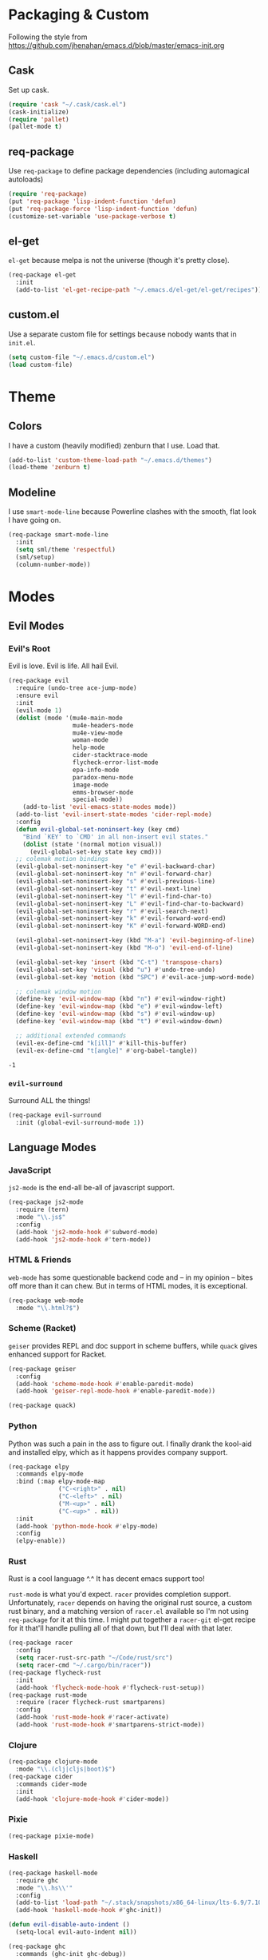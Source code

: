 * Packaging & Custom
  Following the style from
  [[https://github.com/jhenahan/emacs.d/blob/master/emacs-init.org]]
** Cask
   Set up cask.
   #+BEGIN_SRC emacs-lisp
     (require 'cask "~/.cask/cask.el")
     (cask-initialize)
     (require 'pallet)
     (pallet-mode t)
   #+END_SRC
** req-package
   Use =req-package= to define package dependencies (including automagical
   autoloads)
   #+BEGIN_SRC emacs-lisp
     (require 'req-package)
     (put 'req-package 'lisp-indent-function 'defun)
     (put 'req-package-force 'lisp-indent-function 'defun)
     (customize-set-variable 'use-package-verbose t)
   #+END_SRC
** el-get

   =el-get= because melpa is not the universe (though it's pretty close).
   #+BEGIN_SRC emacs-lisp
     (req-package el-get
       :init
       (add-to-list 'el-get-recipe-path "~/.emacs.d/el-get/el-get/recipes"))
   #+END_SRC

** custom.el
   Use a separate custom file for settings because nobody wants that in
   =init.el=.

   #+BEGIN_SRC emacs-lisp
     (setq custom-file "~/.emacs.d/custom.el")
     (load custom-file)
   #+END_SRC

* Theme

** Colors
   I have a custom (heavily modified) zenburn that I use. Load that.

   #+BEGIN_SRC emacs-lisp
     (add-to-list 'custom-theme-load-path "~/.emacs.d/themes")
     (load-theme 'zenburn t)
   #+END_SRC

** Modeline

   I use =smart-mode-line= because Powerline clashes with the smooth, flat look
   I have going on.

   #+BEGIN_SRC emacs-lisp
     (req-package smart-mode-line
       :init
       (setq sml/theme 'respectful)
       (sml/setup)
       (column-number-mode))
   #+END_SRC
* Modes
** Evil Modes
*** Evil's Root

    Evil is love. Evil is life. All hail Evil.

    #+BEGIN_SRC emacs-lisp
      (req-package evil
        :require (undo-tree ace-jump-mode)
        :ensure evil
        :init
        (evil-mode 1)
        (dolist (mode '(mu4e-main-mode
                        mu4e-headers-mode
                        mu4e-view-mode
                        woman-mode
                        help-mode
                        cider-stacktrace-mode
                        flycheck-error-list-mode
                        epa-info-mode
                        paradox-menu-mode
                        image-mode
                        emms-browser-mode
                        special-mode))
          (add-to-list 'evil-emacs-state-modes mode))
        (add-to-list 'evil-insert-state-modes 'cider-repl-mode)
        :config
        (defun evil-global-set-noninsert-key (key cmd)
          "Bind `KEY' to `CMD' in all non-insert evil states."
          (dolist (state '(normal motion visual))
            (evil-global-set-key state key cmd)))
        ;; colemak motion bindings
        (evil-global-set-noninsert-key "e" #'evil-backward-char)
        (evil-global-set-noninsert-key "n" #'evil-forward-char)
        (evil-global-set-noninsert-key "s" #'evil-previous-line)
        (evil-global-set-noninsert-key "t" #'evil-next-line)
        (evil-global-set-noninsert-key "l" #'evil-find-char-to)
        (evil-global-set-noninsert-key "L" #'evil-find-char-to-backward)
        (evil-global-set-noninsert-key "r" #'evil-search-next)
        (evil-global-set-noninsert-key "k" #'evil-forward-word-end)
        (evil-global-set-noninsert-key "K" #'evil-forward-WORD-end)

        (evil-global-set-noninsert-key (kbd "M-a") 'evil-beginning-of-line)
        (evil-global-set-noninsert-key (kbd "M-o") 'evil-end-of-line)

        (evil-global-set-key 'insert (kbd "C-t") 'transpose-chars)
        (evil-global-set-key 'visual (kbd "u") #'undo-tree-undo)
        (evil-global-set-key 'motion (kbd "SPC") #'evil-ace-jump-word-mode)

        ;; colemak window motion
        (define-key 'evil-window-map (kbd "n") #'evil-window-right)
        (define-key 'evil-window-map (kbd "e") #'evil-window-left)
        (define-key 'evil-window-map (kbd "s") #'evil-window-up)
        (define-key 'evil-window-map (kbd "t") #'evil-window-down)

        ;; additional extended commands
        (evil-ex-define-cmd "k[ill]" #'kill-this-buffer)
        (evil-ex-define-cmd "t[angle]" #'org-babel-tangle))
    #+END_SRC

    #+RESULTS:
    : -1

*** =evil-surround=

    Surround ALL the things!

    #+BEGIN_SRC emacs-lisp
      (req-package evil-surround
        :init (global-evil-surround-mode 1))
    #+END_SRC
** Language Modes
*** JavaScript

    =js2-mode= is the end-all be-all of javascript support.

    #+BEGIN_SRC emacs-lisp
      (req-package js2-mode
        :require (tern)
        :mode "\\.js$"
        :config
        (add-hook 'js2-mode-hook #'subword-mode)
        (add-hook 'js2-mode-hook #'tern-mode))
    #+END_SRC
*** HTML & Friends

    =web-mode= has some questionable backend code and -- in my opinion -- bites
    off more than it can chew. But in terms of HTML modes, it is exceptional.

    #+BEGIN_SRC emacs-lisp
      (req-package web-mode
        :mode "\\.html?$")
    #+END_SRC

*** Scheme (Racket)

    =geiser= provides REPL and doc support in scheme buffers, while
    =quack= gives enhanced support for Racket.

    #+BEGIN_SRC emacs-lisp
      (req-package geiser
        :config
        (add-hook 'scheme-mode-hook #'enable-paredit-mode)
        (add-hook 'geiser-repl-mode-hook #'enable-paredit-mode))

      (req-package quack)
    #+END_SRC

*** Python

    Python was such a pain in the ass to figure out. I finally drank
    the kool-aid and installed elpy, which as it happens provides
    company support.

    #+BEGIN_SRC emacs-lisp
      (req-package elpy
        :commands elpy-mode
        :bind (:map elpy-mode-map
                    ("C-<right>" . nil)
                    ("C-<left>" . nil)
                    ("M-<up>" . nil)
                    ("C-<up>" . nil))
        :init
        (add-hook 'python-mode-hook #'elpy-mode)
        :config
        (elpy-enable))
    #+END_SRC

*** Rust

    Rust is a cool language ^.^ It has decent emacs support too!

    =rust-mode= is what you'd expect. =racer= provides completion
    support. Unfortunately, =racer= depends on having the original
    rust source, a custom rust binary, and a matching version of
    =racer.el= available so I'm not using =req-package= for it at this
    time. I might put together a =racer-git= el-get recipe for it
    that'll handle pulling all of that down, but I'll deal with that
    later.

    #+BEGIN_SRC emacs-lisp
      (req-package racer
        :config
        (setq racer-rust-src-path "~/Code/rust/src")
        (setq racer-cmd "~/.cargo/bin/racer"))
      (req-package flycheck-rust
        :init
        (add-hook 'flycheck-mode-hook #'flycheck-rust-setup))
      (req-package rust-mode
        :require (racer flycheck-rust smartparens)
        :config
        (add-hook 'rust-mode-hook #'racer-activate)
        (add-hook 'rust-mode-hook #'smartparens-strict-mode))
    #+END_SRC

*** Clojure

    #+BEGIN_SRC emacs-lisp
      (req-package clojure-mode
        :mode "\\.(clj|cljs|boot)$")
      (req-package cider
        :commands cider-mode
        :init
        (add-hook 'clojure-mode-hook #'cider-mode))
    #+END_SRC

*** Pixie

    #+BEGIN_SRC emacs-lisp
      (req-package pixie-mode)

    #+END_SRC

*** Haskell

    #+BEGIN_SRC emacs-lisp
      (req-package haskell-mode
        :require ghc
        :mode "\\.hs\\'"
        :config
        (add-to-list 'load-path "~/.stack/snapshots/x86_64-linux/lts-6.9/7.10.3/share/x86_64-linux-ghc-7.10.3/ghc-mod-5.5.0.0/elisp/")
        (add-hook 'haskell-mode-hook #'ghc-init))

      (defun evil-disable-auto-indent ()
        (setq-local evil-auto-indent nil))

      (req-package ghc
        :commands (ghc-init ghc-debug))
    #+END_SRC

*** C/C++

    #+BEGIN_SRC emacs-lisp
      (add-hook 'c-mode-hook #'semantic-mode)
      (add-hook 'c++-mode-hook #'semantic-mode)
    #+END_SRC

    Add a project...
    #+BEGIN_SRC emacs-lisp
      (autoload #'ede-minor-mode "ede")
      (with-eval-after-load 'ede
        (ede-cpp-root-project "Gram"
                              :name "Gram"
                              :file "~/Code/gram/Makefile"
                              :system-include-path '("/usr/include/guile/2.0/")))
    #+END_SRC

*** Cap'n Proto

    The mode for this is not in ELPA, not in EL-GET and not included
    in the debian package. Eww.

    #+BEGIN_SRC emacs-lisp
      (with-eval-after-load 'el-get
      (add-to-list 'el-get-sources '(:name capnp-mode
                                           :type http
                                           :url "https://github.com/sandstorm-io/capnproto/raw/master/highlighting/emacs/capnp-mode.el"
                                           :after (add-to-list 'auto-mode-alist '("\\.capnp\\'" . capnp-mode)))))
    #+END_SRC

    #+BEGIN_SRC emacs-lisp
      (req-package capnp-mode
        :loader el-get)
    #+END_SRC


*** OCaml

    This depends on Merlin being installed through OPAM.

    #+BEGIN_SRC emacs-lisp
      (setq opam-share (substring (shell-command-to-string "opam config var share 2> /dev/null") 0 -1))
      (add-to-list 'load-path (concat opam-share "/emacs/site-lisp"))

      (req-package merlin
        :loader :path
        :require tuareg
        :init
        (add-hook 'tuareg-mode-hook 'merlin-mode t)
        (add-hook 'caml-mode-hook 'merlin-mode t)
        :config
        (setq merlin-command 'opam))
    #+END_SRC
** Utility Modes
*** =helm=

    You know why you're using helm.

    #+BEGIN_SRC emacs-lisp
      (req-package helm
        :diminish (helm-mode . "")
        :bind (("M-x" . helm-M-x)
               ("C-x C-f" . helm-find-files)
               ("M-y" . helm-show-kill-ring)
               ("C-x b" . helm-mini))
        :init
        (require 'helm-config)
        :config
        (helm-mode 1))
    #+END_SRC

*** =tramp=

    Remote file editing ftw

    #+BEGIN_SRC emacs-lisp
      (req-package tramp
        :config
        (setq vc-ignore-dir-regexp
            (format "\\(%s\\)\\|\\(%s\\)"
                    vc-ignore-dir-regexp
                    tramp-file-name-regexp)))
    #+END_SRC

*** =hideshow=

    =hideshow= provides fairly universal code-folding
    #+BEGIN_SRC emacs-lisp
      (add-hook 'prog-mode-hook 'hs-minor-mode)
      (with-eval-after-load "hideshow"
        (bind-key "C-c s h" #'hs-hide-block hs-minor-mode-map)
        (bind-key "C-c s s" #'hs-show-block hs-minor-mode-map)
        (bind-key "C-c s a" #'hs-hide-all hs-minor-mode-map)
        (bind-key "C-c s A" #'hs-show-all hs-minor-mode-map)
        (bind-key "C-c h" #'hs-toggle-hiding hs-minor-mode-map))
    #+END_SRC

*** =flyspell=

    #+BEGIN_SRC emacs-lisp
      (req-package flyspell
        :init
        (add-hook 'text-mode-hook #'flyspell-mode)
        (add-hook 'prog-mode-hook #'flyspell-prog-mode))
    #+END_SRC

*** =flycheck=

    #+BEGIN_SRC emacs-lisp
      (req-package flycheck)
    #+END_SRC

*** =auto-fill-mode=

    Fit text to 80 columns. Because that's the kind of world we live in.

    #+BEGIN_SRC emacs-lisp
      (add-hook 'text-mode-hook #'turn-on-auto-fill)
    #+END_SRC

*** =projectile=

    Projectile: project management for those that wish to remain above the
    depraved.

    #+BEGIN_SRC emacs-lisp
      (req-package projectile
        :require helm-projectile
        :init
        (defun projectile-enable-unless-tramp ()
          "Enables `projectile-mode` unless in a TRAMP buffer."
          (unless (and (buffer-file-name)
                       (file-remote-p (buffer-file-name)))
            (projectile-mode 1)))

        (add-hook 'prog-mode-hook #'projectile-enable-unless-tramp)
        :config
        (setq tags-revert-without-query t)
        (defun projectile-custom-test-suffix (project-type)
          "Get custom test suffixes based on `PROJECT-TYPE'."
          (cond
           ((member project-type '(gulp grunt npm)) "_spec")
           (t (projectile-test-suffix project-type)))))
    #+END_SRC

*** =magit=

    #+BEGIN_SRC emacs-lisp
      (req-package magit
        :bind ("C-c m" . magit-status))
    #+END_SRC

*** =multiple-cursors=

    #+BEGIN_SRC emacs-lisp
      (req-package multiple-cursors
        :bind (("C-c L" . mc/edit-lines)
               ("C-c N" . mc/mark-next-like-this)
               ("C-c P" . mc/mark-previous-like-this)
               ("C-c A" . mc/mark-all-like-this)))
    #+END_SRC

*** =company-mode=

    Autocompletion. Not a fan of =auto-complete-mode=.

    #+BEGIN_SRC emacs-lisp
      (req-package company
        :init
        (add-hook 'after-init-hook #'global-company-mode))
    #+END_SRC

*** =paredit=

    The ultimate in parenthetical editing!

    #+BEGIN_SRC emacs-lisp
      (req-package paredit
        :init
        (add-hook 'emacs-lisp-mode-hook #'enable-paredit-mode)
        (add-hook 'eval-expression-minibuffer-setup-hook #'enable-paredit-mode)
        (add-hook 'lisp-mode-hook #'enable-paredit-mode)
        (add-hook 'lisp-interaction-mode-hook #'enable-paredit-mode)
        ;trying moving clojure stuff to smartparens
        )
    #+END_SRC

*** =yasnippet=

    # #+BEGIN_SRC emacs-lisp
    #   (req-package yasnippet
    #     :init (add-hook 'prog-mode-hook #'yas-minor-mode))
    # #+END_SRC

*** =org-mode=

    #+BEGIN_SRC emacs-lisp
      ;(req-package org
      ;  :config
      ;  (add-hook 'org-babel-after-execute-hook 'org-display-inline-images 'append))
    #+END_SRC

    Hacking around Org's lack of inline image background support.

    #+BEGIN_SRC emacs-lisp
      (defcustom org-inline-image-background nil
        "The color used as the default background for inline images.
        When nil, use the default face background."
        :group 'org
        :type '(choice color (const nil)))

      ;;; literally copypasta from org.el.gz
      (defun org-display-inline-images (&optional include-linked refresh beg end)
        "Display inline images.
      Normally only links without a description part are inlined, because this
      is how it will work for export.  When INCLUDE-LINKED is set, also links
      with a description part will be inlined.  This can be nice for a quick
      look at those images, but it does not reflect what exported files will look
      like.
      When REFRESH is set, refresh existing images between BEG and END.
      This will create new image displays only if necessary.
      BEG and END default to the buffer boundaries."
        (interactive "P")
        (when (display-graphic-p)
          (unless refresh
            (org-remove-inline-images)
            (if (fboundp 'clear-image-cache) (clear-image-cache)))
          (save-excursion
            (save-restriction
          (widen)
          (setq beg (or beg (point-min)) end (or end (point-max)))
          (goto-char beg)
          (let ((re (concat "\\[\\[\\(\\(file:\\)\\|\\([./~]\\)\\)\\([^]\n]+?"
                    (substring (org-image-file-name-regexp) 0 -2)
                    "\\)\\]" (if include-linked "" "\\]")))
                (case-fold-search t)
                old file ov img type attrwidth width)
            (while (re-search-forward re end t)
              (setq old (get-char-property-and-overlay (match-beginning 1)
                                   'org-image-overlay)
                file (expand-file-name
                  (concat (or (match-string 3) "") (match-string 4))))
              (when (image-type-available-p 'imagemagick)
                (setq attrwidth (if (or (listp org-image-actual-width)
                            (null org-image-actual-width))
                        (save-excursion
                          (save-match-data
                            (when (re-search-backward
                               "#\\+attr.*:width[ \t]+\\([^ ]+\\)"
                               (save-excursion
                                 (re-search-backward "^[ \t]*$\\|\\`" nil t)) t)
                          (string-to-number (match-string 1))))))
                  width (cond ((eq org-image-actual-width t) nil)
                      ((null org-image-actual-width) attrwidth)
                      ((numberp org-image-actual-width)
                       org-image-actual-width)
                      ((listp org-image-actual-width)
                       (or attrwidth (car org-image-actual-width))))
                  type (if width 'imagemagick)))
              (when (file-exists-p file)
                (if (and (car-safe old) refresh)
                (image-refresh (overlay-get (cdr old) 'display))
              (setq img (save-match-data (create-image file type nil :width width :background org-inline-image-background)))
              (when img
                (setq ov (make-overlay (match-beginning 0) (match-end 0)))
                (overlay-put ov 'display img)
                (overlay-put ov 'face 'default)
                (overlay-put ov 'org-image-overlay t)
                (overlay-put ov 'modification-hooks
                         (list 'org-display-inline-remove-overlay))
                (push ov org-inline-image-overlays))))))))))
    #+END_SRC

*** =smartparens=

    #+BEGIN_SRC emacs-lisp
      (req-package smartparens
        :init
        (add-hook 'js2-mode-hook #'smartparens-strict-mode)
        (add-hook 'c-mode-hook #'smartparens-strict-mode)
        (add-hook 'c++-mode-hook #'smartparens-strict-mode)
        (add-hook 'python-mode-hook #'smartparens-strict-mode)
        (add-hook 'clojure-mode-hook #'smartparens-strict-mode)
        (add-hook 'cider-repl-mode-hook #'smartparens-strict-mode)
        :config
        (require 'smartparens-config)
        (sp-local-pair '(clojure-mode cider-repl-mode) "'" nil :actions nil))
    #+END_SRC

    And =evil= integration:

    # #+BEGIN_SRC emacs-lisp
    #   (req-package evil-smartparens
    #     :init
    #     (add-hook 'smartparens-strict-mode-hook #'evil-smartparens-mode)
    #     :config
    #     (evil-define-key 'normal evil-smartparens-mode-map (kbd "s") nil))
    # #+END_SRC
*** =emms=

    Hooking =emms= into mpd so that I can actually view my library.
    Not a huge fan of =emms= in general, but it is better than going
    through =mpc= all the time.

    #+BEGIN_SRC emacs-lisp
      (req-package emms
        :commands (emms-smart-browse emms-browser)
        :config
        (require 'emms-player-mpd)
        (emms-all)
        (add-to-list 'emms-info-functions #'emms-info-mpd)
        (add-to-list 'emms-player-list #'emms-player-mpd))
    #+END_SRC
*** =markdown-mode=

    My markdown settings finally got to the point that merely having
    it installed is no longer enough. I want to enable =pandoc-mode=
    when in Markdown mode 99% of the time, and also want to disable
    underscores for italics because most of my references use _ to
    delimit fields.

    #+BEGIN_SRC emacs-lisp
      (req-package markdown-mode
        :require pandoc-mode
        :config
        (add-hook 'markdown-mode-hook #'pandoc-mode)
        (setq markdown-regex-italic "\\(?:^\\|[^\\]\\)\\(\\([*]\\)\\([^ \n    \\]\\|[^ \n ]\\(?:.\\|\n[^\n]\\)*?[^\\ ]\\)\\(\\2\\)\\)"))
    #+END_SRC
*** =helm-swoop=

    #+BEGIN_SRC emacs-lisp
      (req-package helm-swoop
        :bind (:map evil-motion-state-map
               ("M-i" . helm-swoop-from-evil-search)))
    #+END_SRC
* Miscellaneous Customizations
** Mouse Paste Behavior
   I want =S-<insert>= to behave like most other Linux programs.

   #+BEGIN_SRC emacs-lisp
     (setq mouse-yank-at-point t)
     (global-set-key (kbd "S-<insert>") (lambda ()
                                          (interactive)
                                          (mouse-yank-primary (point))))
   #+END_SRC

** Unfill Paragraph

   Sometimes filling to column 80 isn't what one wants.

   #+BEGIN_SRC emacs-lisp
     (defun unfill-paragraph ()
       "Undo `fill-paragraph'."
       (interactive)
       (let ((fill-column (point-max)))
         (fill-paragraph nil)))

     (bind-key "M-Q" #'unfill-paragraph)
   #+END_SRC

** Revert All Buffers

   #+BEGIN_SRC emacs-lisp
     (defun revert-all-buffers ()
       "Reverts all unmodified file buffers."
       (interactive)
       (dolist (buf (buffer-list))
         (with-current-buffer buf
           (when (and (buffer-file-name) (file-exists-p (buffer-file-name)) (not (buffer-modified-p)))
             (revert-buffer t t t))))
       (message "Refreshed all unmodified file buffers."))

     (bind-key "C-c C-r" #'revert-all-buffers)
   #+END_SRC

** Uniquify

   Automagically prefix multiple files with the same name with their containing
   directories. This is the alternative to "A<2>" "A<3>", etc.

   #+BEGIN_SRC emacs-lisp
   (require 'uniquify)
   #+END_SRC

** Indentation

   4 spaces. Speak not of tabs within these walls.

   #+BEGIN_SRC emacs-lisp
     (setq-default indent-tabs-mode nil)
     (setq tab-width 4)
   #+END_SRC

** Startup Screen

   Disable the emacs welcome screen.

   #+BEGIN_SRC emacs-lisp
     (setq-default inhibit-startup-screen t)
   #+END_SRC

** =*scratch*=

   Set =*scratch*= to have an empty message by default.

   #+BEGIN_SRC emacs-lisp
     (setq initial-scratch-message "")
   #+END_SRC

** Replace Strings

   #+BEGIN_SRC emacs-lisp
     (bind-key "C-c r" #'replace-regexp)
     (bind-key "C-c M-r" #'replace-regexp)     ; legacy binding because I'm likely to hit it
   #+END_SRC

** Compilation

   #+BEGIN_SRC emacs-lisp
     (bind-key "C-c c" #'compile)
   #+END_SRC

*** bury compilation buffer

    #+BEGIN_SRC emacs-lisp
      (defun bury-compile-buffer-if-successful (buffer string)
        "Bury a compilation buffer if succeeded without warnings "
        (if (and
             (string-match "compilation" (buffer-name buffer))
             (string-match "finished" string))
            (run-with-timer 1 nil (lambda (buf)
                                    (quit-window nil (get-buffer-window buf)))
                            buffer)))
      (add-hook 'compilation-finish-functions 'bury-compile-buffer-if-successful)
    #+END_SRC
** Un-disabled fns

   #+BEGIN_SRC emacs-lisp
     (put 'scroll-left 'disabled nil)
     (put 'narrow-to-page 'disabled nil)
     (put 'upcase-region 'disabled nil)
     (put 'downcase-region 'disabled nil)
   #+END_SRC

** systemd

   systemd has like a bajillion file extensions, all of which are
   =conf-unix-mode=.

   #+BEGIN_SRC emacs-lisp
     (add-to-list 'auto-mode-alist '("\\.service\\'" . conf-unix-mode))
   #+END_SRC

** mu4e

   mu4e is a pretty good mail system built on =mu=, a tool to search
   local Maildirs. It's very fast (which is awesome) and also has
   decent support for threading and multiple accounts.

   On debian, I need to add the load path:
   #+BEGIN_SRC emacs-lisp
     (add-to-list 'load-path "/usr/local/share/emacs/site-lisp/mu4e")
   #+END_SRC

   #+BEGIN_SRC emacs-lisp
     (autoload 'mu4e "mu4e"
       "If mu4e is not running yet, start it. Then, show the the main
     window, unless BACKGROUND (prefix-argument) is non-nil."
       t)
   #+END_SRC

   #+BEGIN_SRC emacs-lisp
     (with-eval-after-load 'mu4e
       (require 'smtpmail)
       (require 'mu4e-contrib)

       (setq user-full-name "J David Smith")

       (defun mu4e-address-from-header (header)
         (string-match "<\\(.+\\)>" header)
         (match-string 1 header))

       (defun mu4e-account-for (address)
         (if (s-contains? "@" address)
             (cadr (s-split "@" address))
           address))

       (defun mu4e-account-field (address field)
         (let* ((account (mu4e-account-for address))
                (flist (cdr (assoc account mu4e-account-alist))))
           (cadr (assoc field flist))))

       (defun mu4e-sent-folder (msg)
         (or
          (mu4e-account-field (mu4e-address-from-header (message-field-value "From")) 'sent-folder)
          (f-join
           "/"
           (mu4e-account-for (mu4e-address-from-header (message-field-value "From")))
           "Sent")))

       (defun mu4e-trash-folder (msg)
         (or
          (mu4e-account-field (cadr (s-split "/" (mu4e-message-field msg :maildir))) 'trash-folder)
          (f-join
           (f-dirname (mu4e-message-field msg :maildir))
           "Trash")))

       (setq mu4e-maildir       "~/Mail/"
             mu4e-drafts-folder "/drafts"
             mu4e-sent-folder   #'mu4e-sent-folder
             mu4e-trash-folder  #'mu4e-trash-folder)

       (defvar mu4e-account-alist
         '(("archlinux.us"
            (mu4e-drafts-folder "/archlinux.us/Drafts")  ; changed from [Gmail].Drafts because these buggers don't get deleted properly
            (trash-folder "/archlinux.us/\[Gmail\]/Trash")
            (user-mail-address "emallson@archlinux.us")
            (smtpmail-default-smtp-server "smtp.gmail.com")
            (smtpmail-smtp-server "smtp.gmail.com")
            (smtpmail-stream-type starttls)
            (smtpmail-smtp-service 587))
           ("atlanis.net"
            (mu4e-drafts-folder "/atlanis.net/Drafts")
            (user-mail-address "emallson@atlanis.net")
            (smtpmail-default-smtp-server "smtp.atlanis.net")
            (smtpmail-smtp-server "smtp.atlanis.net")
            (smtpmail-stream-type starttls)
            (smtpmail-smtp-service 587))
           ("cs.uky.edu"
            (mu4e-drafts-folder "/cs.uky.edu/Drafts")
            (mu4e-sent-folder "/cs.uky.edu/Sent")
            (user-mail-address "emallson@cs.uky.edu")
            (smtpmail-default-smtp-server "mail.cs.uky.edu")
            (smtpmail-smtp-server "mail.cs.uky.edu")
            (smtpmail-stream-type starttls)
            (smtpmail-smtp-service 587))
           ("ufl.edu"
            (mu4e-drafts-folder "/ufl.edu/Drafts")
            (mu4e-sent-folder "/ufl.edu/Sent Items")
            (trash-folder "/ufl.edu/Deleted Items")
            (user-mail-address "emallson@ufl.edu")
            (smtpmail-default-smtp-server "smtp.office365.com")
            (smtpmail-smtp-server "smtp.office365.com")
            (smtpmail-stream-type starttls)
            (smtpmail-smtp-service 587))
           ("cise.ufl.edu"
            (mu4e-drafts-folder "/cise.ufl.edu/Drafts")
            (mu4e-sent-folder "/cise.ufl.edu/Sent")
            (user-mail-address "jdsmith@cise.ufl.edu")
            (smtpmail-default-smtp-server "mail.cise.ufl.edu")
            (smtpmail-smtp-server "mail.cise.ufl.edu")
            (smtpmail-stream-type ssl)
            (smtpmail-smtp-service 465))))

       (defun mu4e-on-compose-set-account ()
         "Set the account to use when composing a message."
         (let* ((account
                 (if mu4e-compose-parent-message
                     (let ((maildir (mu4e-message-field mu4e-compose-parent-message :maildir)))
                       (string-match "/\\(.*?\\)/" maildir)
                       (match-string 1 maildir))
                   (completing-read (format "Compose with account: (%s) "
                                            (mapconcat 'car mu4e-account-alist " "))
                                    (mapcar 'car mu4e-account-alist)
                                    nil t nil nil (caar mu4e-account-alist))))
                (account-vars (cdr (assoc account mu4e-account-alist))))
           (if account-vars
               (mapc (lambda (var)
                       (set (car var) (cadr var)))
                     account-vars)
             (error "No email account found"))))

       (add-hook 'mu4e-compose-pre-hook 'mu4e-on-compose-set-account)

       (defun mu4e-behavior-delete-when-gmail ()
         (if (string= (message-sendmail-envelope-from) "emallson@archlinux.us")
             'delete 'sent))

       (setq mu4e-sent-messages-behavior #'mu4e-behavior-delete-when-gmail)

       (setq mu4e-maildir-shortcuts
             '(("/archlinux.us/INBOX" . ?i)
               ("/atlanis.net/INBOX" . ?a)
               ("/cs.uky.edu/INBOX" . ?c)
               ("/ufl.edu/INBOX" . ?u)
               ("/cise.ufl.edu/INBOX" . ?j)))

       (setq message-send-mail-function 'smtpmail-send-it)

       (defun mu4e-all-accounts-maildir (subdir)
         "Returns the mu search for maildir:/*/`subdir'."
         (string-join (mapcar (lambda (account)
                                (concat "maildir:\"/" account "/" subdir "\""))
                              (mapcar #'car mu4e-account-alist))
                      " or "))

       (unless (fboundp 'mu4e-bookmark-define)
         (defun mu4e-bookmark-define (query title key)
           (add-to-list 'mu4e-bookmarks (list query title key) nil
                        (lambda (a b)
                          (equal (nth 2 a)
                                  (nth 2 b))))))

       (setq mu4e-bookmarks '())
       (mu4e-bookmark-define "flag:flagged" "Flagged" ?f)
       (mu4e-bookmark-define (concat "flag:unread AND (" (mu4e-all-accounts-maildir "INBOX") ")")
                             "Inbox Unread" ?u)
       (mu4e-bookmark-define (mu4e-all-accounts-maildir "INBOX")
                             "Combined Inbox" ?i)

       (add-to-list 'mu4e-view-actions
                    '("open in browser" . mu4e-action-view-in-browser) t)

       (setq message-kill-buffer-on-exit t)

       (setq mu4e-html2text-command 'mu4e-shr2text)

       ;; add format=flowed to outgoing email. this *should* make them
       ;; easier to read on mobile, but in practice not sure whether it
       ;; hurts or helps because it seems to break things like lists.
       (add-hook 'mu4e-compose-mode-hook
                 (defun cpb-compose-setup ()
                   "Outgoing mails get format=flowed."
                   (use-hard-newlines t 'guess)))

       ;; this helps prevents UID problems with mbsync
       (customize-set-variable 'mu4e-change-filenames-when-moving t))
   #+END_SRC
** Remove TAGS from capf

   I have no idea why, but on some projects
   =tags-completion-at-point-functions= just hangs forever. I don't
   really use tags except on C/C++ projects where I can manually
   enable it in mode-specific stuff, so I'm removing it from the
   default.

   #+BEGIN_SRC emacs-lisp
     (setq-default completion-at-point-functions
                   (remove #'tags-completion-at-point-function completion-at-point-functions))
   #+END_SRC

** Unicode Support

   Emacs has built-in unicode support, of course. However, the default
   setup gives most unicode glyphs something like 3x line-height. This
   is obnoxious because I want to have abbrevs set up for characters
   like π without having them break my +carefully constructed+
   haphazard-but-functional typographic setup.

   #+BEGIN_SRC emacs-lisp
     (req-package unicode-fonts
       :init (unicode-fonts-setup))
   #+END_SRC
** Pretty Symbols
   Now that I have proper unicode support, time to use it!

   Most compilers don't actually like unicode symbols very much >.>

   Emacs to the rescue! Using `prettify-symbols-mode` to /display/ the
   correct symbol instead of the text without actually changing the
   text.

   #+BEGIN_SRC emacs-lisp
     (defvar greek-symbols-alist)
     (setq greek-symbols-alist
           '(("lambda" . ?λ)
             ("omega" . ?ω)
             ("rho" . ?ρ)
             ("delta" . ?Δ) ; using the capital here because I almost never want the small delta
             ("nabla" . ?∇) ; not actually a greek letter hue
             ))
   #+END_SRC

   As far as I know, I /always/ want these on. Maybe I'll stick to
   programming modes for now...

   Anyway, apparently =prettify-symbols-mode= demands WORDS not
   SUBSTRINGS. This is unfortunate. Rolling my own...

   #+BEGIN_SRC emacs-lisp
     (req-package 'ov)
     (require 'ov)                           ; TODO: there is a req-package key for this

     (defcustom symbol-overlay-alist nil
       "Alist used to overlay symbols in `symbol-overlay-mode'. Each
       key should be a regexp, and each value should be the string to
       be displayed in the overlay."
       :type 'alist
       :group 'symbol-overlay)

     (defun symbol-overlay-modification-hook (overlay afterp _beg _end &optional len)
       (let ((inhibit-modification-hooks t))
         (if afterp
             (unless (= len 0)
               (delete-overlay overlay)))))

     (defun symbol-overlay-within-line (pair)
       (let* ((regexp (car pair))
              (replacement (cdr pair))
              (overlay (ov-regexp regexp (line-beginning-position) (line-end-position))))
         (ov-set overlay
                 'category 'symbol-overlay
                 'display (if (characterp replacement)
                              (char-to-string replacement)
                            replacement)
                 'modification-hooks '(symbol-overlay-modification-hook))))

     (defun symbol-overlay-current-line (_beg _end _len)
       (save-excursion
         (ov-clear 'category 'symbol-overlay (line-beginning-position) (line-end-position))
         (-flatten (mapcar #'symbol-overlay-within-line symbol-overlay-alist))))

     (defun symbol-overlay-buffer (&optional no-clearp)
       "Overlay the entire buffer. If `no-clearp' is nil, clear
       overlays with category `symbol-overlay' first."
       (interactive)
       (save-excursion
         (unless no-clearp
           (ov-clear 'category 'symbol-overlay))
         (while (not (eobp))
           (symbol-overlay-current-line nil nil nil)
           (forward-line))))

     (define-minor-mode symbol-overlay-mode
       "Display symbols in overlays replacing regexps.

     Please don't shoot yourself in the foot. Use fast regexps. All
     regexps are (currently) limited to matching within a line."
       :lighter " §"
       (if (not (null symbol-overlay-mode))
           (progn
             (symbol-overlay-buffer t)
             (add-hook 'after-change-functions #'symbol-overlay-current-line t t))
         (progn (ov-clear 'category 'symbol-overlay)
                (remove-hook 'after-change-functions #'symbol-overlay-current-line t))))
   #+END_SRC

   And now we turn it on with greek symbols in =prog-mode=.

   #+BEGIN_SRC emacs-lisp
     (defun prog-mode-pretty-symbols ()
       (setq-local symbol-overlay-alist greek-symbols-alist))

     (add-hook 'prog-mode-hook #'symbol-overlay-mode)
     (add-hook 'prog-mode-hook #'prog-mode-pretty-symbols)
   #+END_SRC

* Monkey Patches
** semantic-c-do-lex-if

   <2016-01-24 Sun>
   #+BEGIN_SRC emacs-lisp
     (with-eval-after-load 'semantic/bovine/c
       (defun semantic-c-do-lex-if ()
         "Handle lexical CPP if statements.
     Enables a takeover of some hideif functions, then uses hideif to
     evaluate the #if expression and enables us to make decisions on which
     code to parse."
         ;; Enable our advice, and use hideif to parse.
         (let* ((semantic-c-takeover-hideif nil)
                (hif-ifx-regexp (concat hif-cpp-prefix "\\(elif\\|if\\(n?def\\)?\\)[ \t]+"))
                (parsedtokelist
                 (condition-case nil
                     ;; This is imperfect, so always assume on error.
                     (hif-canonicalize)
                   (error nil))))

           (let ((eval-form (eval parsedtokelist)))
             (if (or (not eval-form)
                     (and (numberp eval-form)
                          (equal eval-form 0)));; ifdef line resulted in false

                 ;; The if indicates to skip this preprocessor section
                 (let ((pt nil))
                   (semantic-push-parser-warning (format "Skip %s" (buffer-substring-no-properties (point-at-bol) (point-at-eol)))
                                                 (point-at-bol) (point-at-eol))
                   (beginning-of-line)
                   (setq pt (point))
                   ;; This skips only a section of a conditional.  Once that section
                   ;; is opened, encountering any new #else or related conditional
                   ;; should be skipped.
                   (semantic-c-skip-conditional-section)
                   (setq semantic-lex-end-point (point))

                   ;; @TODO -somewhere around here, we also need to skip
                   ;; other sections of the conditional.

                   nil)
               ;; Else, don't ignore it, but do handle the internals.
               (end-of-line)
               (setq semantic-lex-end-point (point))
               nil)))))
   #+END_SRC
* Finalé

  Let =req-package= scurry off and do all the hard work.

  #+BEGIN_SRC emacs-lisp
    (req-package-finish)
  #+END_SRC
